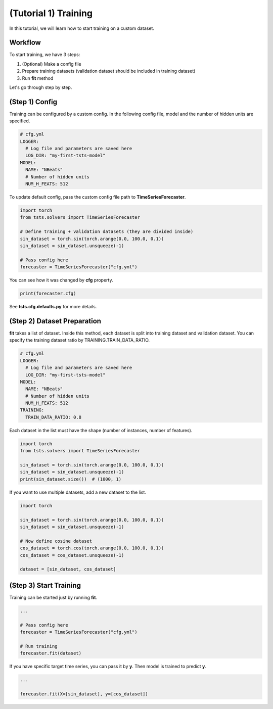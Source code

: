 =====================
(Tutorial 1) Training
=====================

In this tutorial, we will learn how to start training on a custom dataset.

Workflow
========

.. image:: ../../../img/training-scheme.png
   :scale: 100%
   :height: 400px
   :align: center

To start training, we have 3 steps:

1. (Optional) Make a config file
2. Prepare training datasets (validation dataset should be included in training dataset)
3. Run **fit** method
  
Let's go through step by step.

(Step 1) Config
===============

Training can be configured by a custom config. In the following config file, model and the number of hidden units are specified.

.. code-block:: yaml

    # cfg.yml
    LOGGER:
      # Log file and parameters are saved here
      LOG_DIR: "my-first-tsts-model"
    MODEL:
      NAME: "NBeats"
      # Number of hidden units
      NUM_H_FEATS: 512

To update default config, pass the custom config file path to **TimeSeriesForecaster**.

.. code-block:: python

    import torch
    from tsts.solvers import TimeSeriesForecaster

    # Define training + validation datasets (they are divided inside)
    sin_dataset = torch.sin(torch.arange(0.0, 100.0, 0.1))
    sin_dataset = sin_dataset.unsqueeze(-1)

    # Pass config here
    forecaster = TimeSeriesForecaster("cfg.yml")

You can see how it was changed by **cfg** property.

.. code-block:: python

    print(forecaster.cfg)

See **tsts.cfg.defaults.py** for more details.

(Step 2) Dataset Preparation
============================

**fit** takes a list of dataset. Inside this method, each dataset is split into training dataset and validation dataset. You can specify the training dataset ratio by TRAINING.TRAIN_DATA_RATIO.

.. code-block:: yaml

    # cfg.yml
    LOGGER:
      # Log file and parameters are saved here
      LOG_DIR: "my-first-tsts-model"
    MODEL:
      NAME: "NBeats"
      # Number of hidden units
      NUM_H_FEATS: 512
    TRAINING:
      TRAIN_DATA_RATIO: 0.8

Each dataset in the list must have the shape (number of instances, number of features).

.. code-block:: python

    import torch
    from tsts.solvers import TimeSeriesForecaster

    sin_dataset = torch.sin(torch.arange(0.0, 100.0, 0.1))
    sin_dataset = sin_dataset.unsqueeze(-1)
    print(sin_dataset.size())  # (1000, 1)

If you want to use multiple datasets, add a new dataset to the list.

.. code-block:: python

    import torch

    sin_dataset = torch.sin(torch.arange(0.0, 100.0, 0.1))
    sin_dataset = sin_dataset.unsqueeze(-1)

    # Now define cosine dataset
    cos_dataset = torch.cos(torch.arange(0.0, 100.0, 0.1))
    cos_dataset = cos_dataset.unsqueeze(-1)

    dataset = [sin_dataset, cos_dataset]

(Step 3) Start Training
=======================

Training can be started just by running **fit**.

.. code-block:: python

    ...

    # Pass config here
    forecaster = TimeSeriesForecaster("cfg.yml")

    # Run training
    forecaster.fit(dataset)

If you have specific target time series, you can pass it by **y**. Then model is trained to predict **y**.

.. code-block:: python

    ...

    forecaster.fit(X=[sin_dataset], y=[cos_dataset])